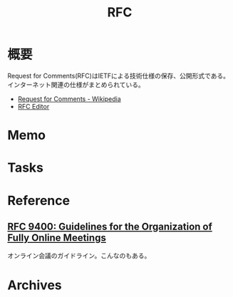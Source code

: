 :PROPERTIES:
:ID:       ec870135-b092-4635-8f8e-74a5411bb779
:END:
#+title: RFC
* 概要
Request for Comments(RFC)はIETFによる技術仕様の保存、公開形式である。インターネット関連の仕様がまとめられている。

- [[https://ja.wikipedia.org/wiki/Request_for_Comments][Request for Comments - Wikipedia]]
- [[https://www.rfc-editor.org/][RFC Editor]]

* Memo
* Tasks
* Reference
** [[https://www.rfc-editor.org/rfc/rfc9400.html][RFC 9400: Guidelines for the Organization of Fully Online Meetings]]
オンライン会議のガイドライン。こんなのもある。
* Archives
